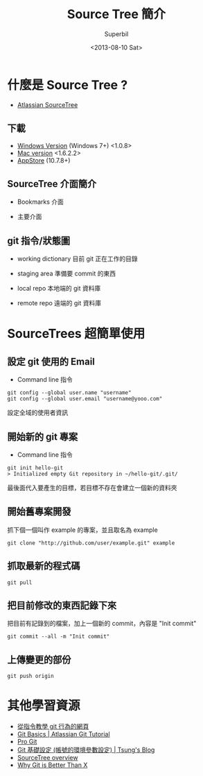 #+TITLE: Source Tree 簡介
#+DATE: <2013-08-10 Sat>
#+AUTHOR: Superbil
#+EMAIL: superbil@gmail.com
#+OPTIONS: ':nil *:t -:t ::t <:t H:3 \n:nil ^:t arch:headline
#+OPTIONS: author:t c:nil creator:comment d:(not LOGBOOK) date:t e:t
#+OPTIONS: email:nil f:t inline:t num:t p:nil pri:nil stat:t tags:t
#+OPTIONS: tasks:t tex:t timestamp:t toc:t todo:t |:t
#+CREATOR: Emacs 24.3.1 (Org mode 8.0.7)
#+DESCRIPTION: source tree introduction
#+EXCLUDE_TAGS: noexport
#+KEYWORDS: git sourcetree
#+SELECT_TAGS: export

* 什麼是 Source Tree ?

   - [[http://sourcetreeapp.com/][Atlassian SourceTree]]

** 下載

   - [[http://downloads.atlassian.com/software/sourcetree/windows/SourceTreeSetup_1.0.8.exe][Windows Version]] (Windows 7+) <1.0.8>
   - [[http://downloads.atlassian.com/software/sourcetree/SourceTree_1.6.2.2.dmg][Mac version]] <1.6.2.2>
   - [[https://itunes.apple.com/tw/app/sourcetree-git-hg/id411678673?mt%3D12][AppStore]] (10.7.8+)

** SourceTree 介面簡介

   - Bookmarks 介面
   [[file:images/SourceTree-Bookmarks-View.png]]

   - 主要介面
   [[file:images/SourceTree-main-view.png]]

** git 指令/狀態圖

  [[file:images/git-local-remote.png]]

   - working dictionary
     目前 git 正在工作的目錄

   - staging area
     準備要 commit 的東西

   - local repo
     本地端的 git 資料庫

   - remote repo
     遠端的 git 資料庫

* SourceTrees 超簡單使用

** 設定 git 使用的 Email

  [[file:images/SourceTree-email.png]]

    - Command line 指令
    #+BEGIN_EXAMPLE
      git config --global user.name "username"
      git config --global user.email "username@yooo.com"
    #+END_EXAMPLE

    設定全域的使用者資訊

** 開始新的 git 專案

   [[file:images/SourceTree-CreateProject.png]]

   - Command line 指令
  #+BEGIN_EXAMPLE
    git init hello-git
    > Initialized empty Git repository in ~/hello-git/.git/
  #+END_EXAMPLE

   最後面代入要產生的目標，若目標不存在會建立一個新的資料夾

** 開始舊專案開發

  抓下個一個叫作 example 的專案，並且取名為 example

  #+BEGIN_EXAMPLE
    git clone "http://github.com/user/example.git" example
  #+END_EXAMPLE

** 抓取最新的程式碼

   #+BEGIN_EXAMPLE
     git pull
   #+END_EXAMPLE

** 把目前修改的東西記錄下來
   [[file:images/SourceTree_CommitView.png]]

  把目前有記錄到的檔案，加上一個新的 commit，內容是 "Init commit"
  #+BEGIN_EXAMPLE
    git commit --all -m "Init commit"
  #+END_EXAMPLE

** 上傳變更的部份

 #+BEGIN_EXAMPLE
   git push origin
 #+END_EXAMPLE

* 其他學習資源
  - [[http://pcottle.github.io/learnGitBranching/?demo][從指令教學 git 行為的網頁]]
  - [[http://www.atlassian.com/git/tutorial/git-basics][Git Basics | Atlassian Git Tutorial]]
  - [[http://git-scm.com/book/zh][Pro Git]]
  - [[http://blog.longwin.com.tw/2009/05/git-initial-env-setup-2009/][Git 基礎設定 (帳號的環境參數設定) | Tsung's Blog]]
  - [[http://www.atlassian.com/software/sourcetree/overview][SourceTree overview]]
  - [[http://thkoch2001.github.io/whygitisbetter/][Why Git is Better Than X]]
